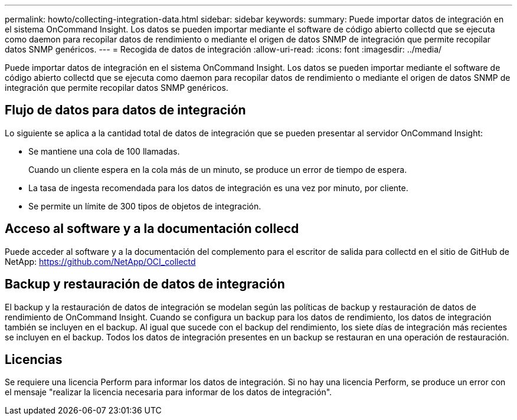 ---
permalink: howto/collecting-integration-data.html 
sidebar: sidebar 
keywords:  
summary: Puede importar datos de integración en el sistema OnCommand Insight. Los datos se pueden importar mediante el software de código abierto collectd que se ejecuta como daemon para recopilar datos de rendimiento o mediante el origen de datos SNMP de integración que permite recopilar datos SNMP genéricos. 
---
= Recogida de datos de integración
:allow-uri-read: 
:icons: font
:imagesdir: ../media/


[role="lead"]
Puede importar datos de integración en el sistema OnCommand Insight. Los datos se pueden importar mediante el software de código abierto collectd que se ejecuta como daemon para recopilar datos de rendimiento o mediante el origen de datos SNMP de integración que permite recopilar datos SNMP genéricos.



== Flujo de datos para datos de integración

Lo siguiente se aplica a la cantidad total de datos de integración que se pueden presentar al servidor OnCommand Insight:

* Se mantiene una cola de 100 llamadas.
+
Cuando un cliente espera en la cola más de un minuto, se produce un error de tiempo de espera.

* La tasa de ingesta recomendada para los datos de integración es una vez por minuto, por cliente.
* Se permite un límite de 300 tipos de objetos de integración.




== Acceso al software y a la documentación collecd

Puede acceder al software y a la documentación del complemento para el escritor de salida para collectd en el sitio de GitHub de NetApp: https://github.com/NetApp/OCI_collectd[]



== Backup y restauración de datos de integración

El backup y la restauración de datos de integración se modelan según las políticas de backup y restauración de datos de rendimiento de OnCommand Insight. Cuando se configura un backup para los datos de rendimiento, los datos de integración también se incluyen en el backup. Al igual que sucede con el backup del rendimiento, los siete días de integración más recientes se incluyen en el backup. Todos los datos de integración presentes en un backup se restauran en una operación de restauración.



== Licencias

Se requiere una licencia Perform para informar los datos de integración. Si no hay una licencia Perform, se produce un error con el mensaje "realizar la licencia necesaria para informar de los datos de integración".
